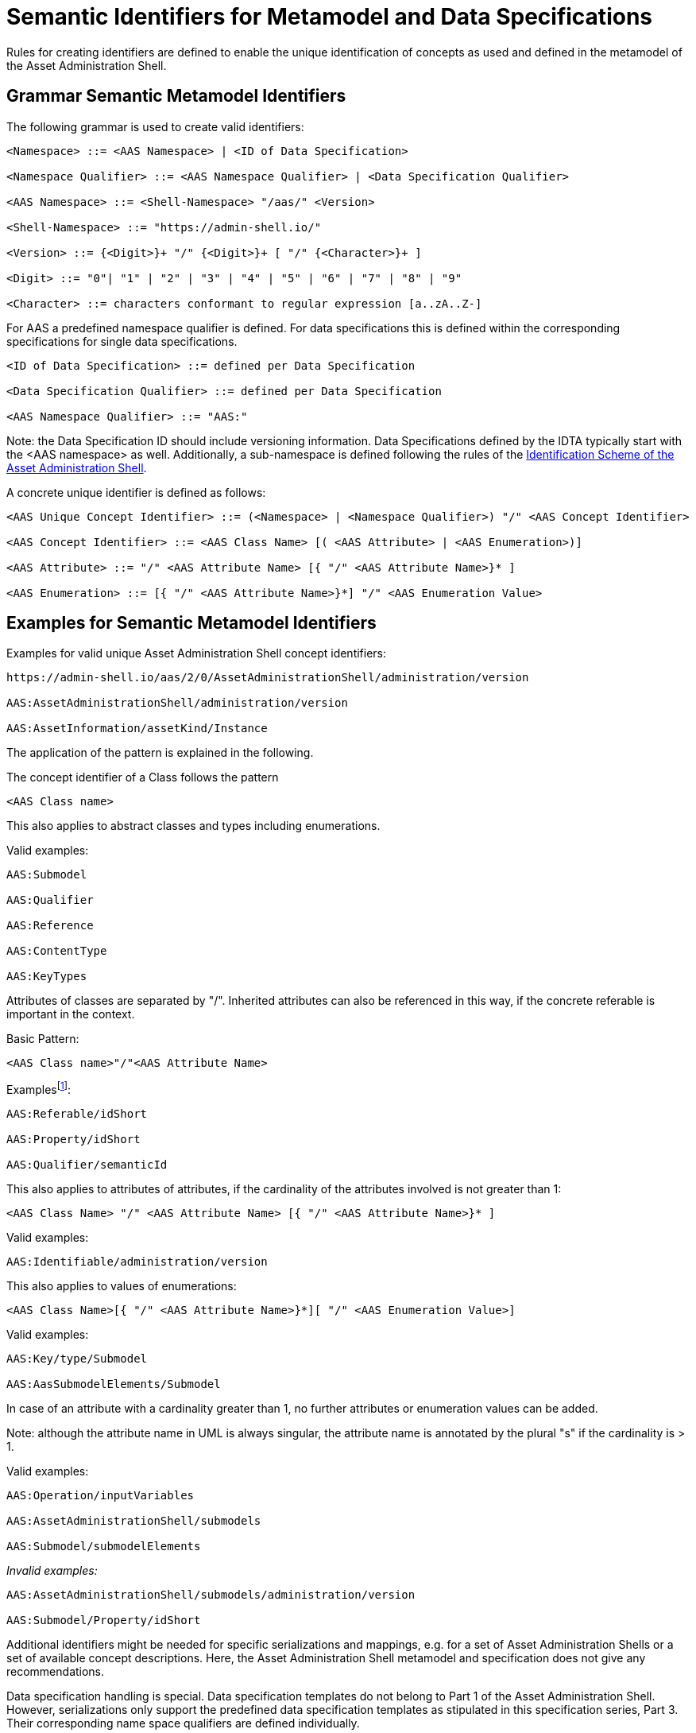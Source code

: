 [[semantic-ids-for-metamodel]]
=  Semantic Identifiers for Metamodel and Data Specifications

Rules for creating identifiers are defined to enable the unique identification of concepts as used and defined in the metamodel of the Asset Administration Shell.

== Grammar Semantic Metamodel Identifiers

The following grammar is used to create valid identifiers:

[listing]
....
<Namespace> ::= <AAS Namespace> | <ID of Data Specification>

<Namespace Qualifier> ::= <AAS Namespace Qualifier> | <Data Specification Qualifier>

<AAS Namespace> ::= <Shell-Namespace> "/aas/" <Version>

<Shell-Namespace> ::= "https://admin-shell.io/"

<Version> ::= {<Digit>}+ "/" {<Digit>}+ [ "/" {<Character>}+ ]

<Digit> ::= "0"| "1" | "2" | "3" | "4" | "5" | "6" | "7" | "8" | "9"

<Character> ::= characters conformant to regular expression [a..zA..Z-]
....

For AAS a predefined namespace qualifier is defined.
For data specifications this is defined within the corresponding specifications for single data specifications.

[listing]
....
<ID of Data Specification> ::= defined per Data Specification

<Data Specification Qualifier> ::= defined per Data Specification

<AAS Namespace Qualifier> ::= "AAS:"
....

====
Note: the Data Specification ID should include versioning information.
Data Specifications defined by the IDTA typically start with the <AAS namespace> as well.
Additionally, a sub-namespace is defined following the rules of the  https://github.com/admin-shell-io/id?tab=readme-ov-file#identifier-scheme-and-description[Identification Scheme of the Asset Administration Shell].
====

A concrete unique identifier is defined as follows:

[listing]
....
<AAS Unique Concept Identifier> ::= (<Namespace> | <Namespace Qualifier>) "/" <AAS Concept Identifier>

<AAS Concept Identifier> ::= <AAS Class Name> [( <AAS Attribute> | <AAS Enumeration>)]

<AAS Attribute> ::= "/" <AAS Attribute Name> [{ "/" <AAS Attribute Name>}* ]

<AAS Enumeration> ::= [{ "/" <AAS Attribute Name>}*] "/" <AAS Enumeration Value>
....

== Examples for Semantic Metamodel Identifiers 

[.underline]#Examples for valid unique Asset Administration Shell concept identifiers:#

[listing]
....
https://admin-shell.io/aas/2/0/AssetAdministrationShell/administration/version

AAS:AssetAdministrationShell/administration/version

AAS:AssetInformation/assetKind/Instance
....

The application of the pattern is explained in the following.

The concept identifier of a Class follows the pattern

[listing]
....
<AAS Class name>
....

This also applies to abstract classes and types including enumerations.

[.underline]#Valid examples:#

[example]
....

AAS:Submodel

AAS:Qualifier

AAS:Reference

AAS:ContentType

AAS:KeyTypes
....

Attributes of classes are separated by "/".
Inherited attributes can also be referenced in this way, if the concrete referable is important in the context.

Basic Pattern:

[listing]
....
<AAS Class name>"/"<AAS Attribute Name>
....

Examplesfootnote:[For simplicity reasons, most examples use the namespace qualifier and not the full path of the namespace.]:

[example]
....

AAS:Referable/idShort

AAS:Property/idShort

AAS:Qualifier/semanticId
....

This also applies to attributes of attributes, if the cardinality of the attributes involved is not greater than 1:

[listing]
....
<AAS Class Name> "/" <AAS Attribute Name> [{ "/" <AAS Attribute Name>}* ]
....

[.underline]#Valid examples:#

[example]
....

AAS:Identifiable/administration/version
....

This also applies to values of enumerations:

[listing]
....
<AAS Class Name>[{ "/" <AAS Attribute Name>}*][ "/" <AAS Enumeration Value>]
....

[.underline]#Valid examples:#

[example]
....

AAS:Key/type/Submodel

AAS:AasSubmodelElements/Submodel
....

In case of an attribute with a cardinality greater than 1, no further attributes or enumeration values can be added.

====
Note: although the attribute name in UML is always singular, the attribute name is annotated by the plural "s" if the cardinality is > 1.
====

[.underline]#Valid examples#:

[example]
....

AAS:Operation/inputVariables

AAS:AssetAdministrationShell/submodels

AAS:Submodel/submodelElements
....

_[.underline]#Invalid examples:#_

[example]
....
AAS:AssetAdministrationShell/submodels/administration/version

AAS:Submodel/Property/idShort
....

////
These semantic identifiers are used as values for the _RefSemantic_ attribute in AutomationML Mapping of the Asset Administration Shell.
They are also used in OPC UA to describe the semantics of the metamodel via the OPC UA _HasDictionaryEntry_ reference type.
////

Additional identifiers might be needed for specific serializations and mappings, e.g. for a set of Asset Administration Shells or a set of available concept descriptions.
Here, the Asset Administration Shell metamodel and specification does not give any recommendations.

Data specification handling is special.
Data specification templates do not belong to Part 1 of the Asset Administration Shell.
However, serializations only support the predefined data specification templates as stipulated in this specification series, Part 3.
Their corresponding name space qualifiers are defined individually.

[.underline]#Examples:#

In xml and JSON, data specifications are embedded into the schema itself using the attribute "embeddedDataSpecification".
Here, no concept identifier shall be used.

_[.underline]#Invalid example:#_

[example]
....
AAS:ConceptDescription/embeddedDataSpecifications
....

[.underline]#Valid example#:

[example]
....
AAS:DataSpecificationContent 
....